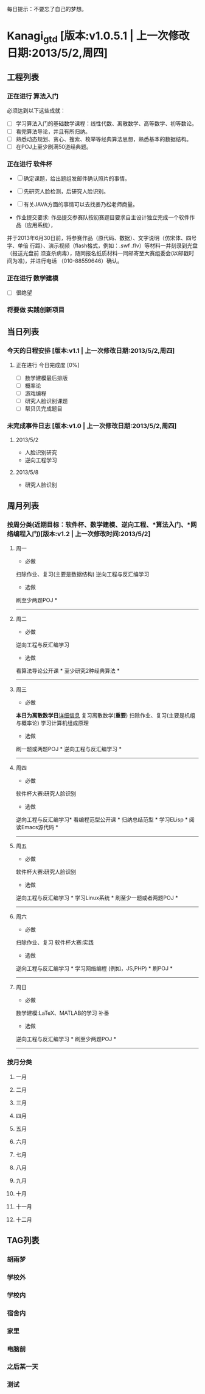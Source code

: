 #+STARTUP: overview
#+TODO: 正在进行(s) | 完成(d)
#+TODO: 将要做(t) | 未确定(u)
#+TODO: | 任务终止(c)
#+TODO: 查错中(h) 遇到BUG(b) DEBUG中(d) | 已解决(f)
#+TAGS: HuYuMeng(y) Computer(c) Home(h) Dormitory(d)
#+STARTUP: hidestars
#+MATHJAX: align:"left" mathml:t path:"/home/misskanagi/MathJax/MathJax.js"

每日提示：不要忘了自己的梦想。

* Kanagi_gtd [版本:v1.0.5.1 | 上一次修改日期:2013/5/2,周四]
** 工程列表
*** 正在进行 算法入门
必须达到以下这些成就：
- [ ] 学习算法入门的基础数学课程：线性代数、离散数学、高等数学、初等数论。
- [ ] 看完算法导论，并且有所归纳。
- [ ] 熟悉动态规划、贪心、搜索、枚举等经典算法思想，熟悉基本的数据结构。
- [ ] 在POJ上至少刷满50道经典题。

*** 正在进行 软件杯
DEADLINE: <2013-06-20 周四>
- [ ] 确定课题，给出题组发邮件确认照片的事情。
- [ ] 先研究人脸检测，后研究人脸识别。
- [ ] 有关JAVA方面的事情可以去找姜乃松老师商量。

- 作业提交要求:
  作品提交参赛队按初赛题目要求自主设计独立完成一个软件作品（应用系统），
并于2013年6月30日前，将参赛作品（原代码、数据）、文字说明（仿宋体、四号字、单倍
行距）、演示视频（flash格式，例如：.swf .flv）等材料一并刻录到光盘（报送光盘前
须查杀病毒），随同报名纸质材料一同邮寄至大赛组委会(以邮戳时间为准)，并进行电话
（010-88559646）确认。

*** 正在进行 数学建模
DEADLINE: <2013-05-17 周五>
- [ ] 很绝望

*** 将要做 实践创新项目
** 当日列表
*** 今天的日程安排 [版本:v1.1 | 上一次修改日期:2013/5/2,周四]
**** 正在进行 今日完成度 [0%]
- [ ] 数学建模最后排版
- [ ] 概率论
- [ ] 游戏编程
- [ ] 研究人脸识别课题
- [ ] 帮贝贝完成题目

*** 未完成事件日志 [版本:v1.0 | 上一次修改日期:2013/5/2,周四]
**** 2013/5/2

- 人脸识别研究
- 逆向工程学习

**** 2013/5/8

- 研究人脸识别
** 周月列表
*** 按周分类(近期目标：软件杯、数学建模、逆向工程、*算法入门、*网络编程入门)[版本:v1.2 | 上一次修改时间:2013/5/2]
**** 周一
- 必做
扫除作业、复习(主要是数据结构)
逆向工程与反汇编学习

- 选做
刷至少两题POJ *
----------------
**** 周二
- 必做
逆向工程与反汇编学习

- 选做
看算法导论公开课 *
至少研究2种经典算法 *
----------------
**** 周三
- 必做
*本日为离散数学日*[[file:important_events/5-8-2013.org][详细信息]]
复习离散数学(*重要*)
扫除作业、复习(主要是机组与概率论)
学习计算机组成原理

- 选做
刷一题或两题POJ *
逆向工程与反汇编学习 *
----------------
**** 周四
- 必做
软件杯大赛:研究人脸识别

- 选做
逆向工程与反汇编学习*
看编程范型公开课 *
归纳总结范型 *
学习ELisp *
阅读Emacs源代码 *
----------------
**** 周五
- 必做
软件杯大赛:研究人脸识别

- 选做
逆向工程与反汇编学习 *
学习Linux系统 *
刷至少一题或者两题POJ *
----------------
**** 周六
- 必做
扫除作业、复习
软件杯大赛:实践

- 选做
逆向工程与反汇编学习 *
学习网络编程 (例如，JS,PHP) *
刷POJ *
----------------
**** 周日
- 必做
数学建模:LaTeX、MATLAB的学习
补番

- 选做
逆向工程与反汇编学习 *
刷至少两题POJ *
----------------
*** 按月分类
**** 一月
**** 二月
**** 三月
**** 四月
**** 五月
**** 六月
**** 七月
**** 八月
**** 九月
**** 十月
**** 十一月
**** 十二月
** TAG列表
*** 胡雨梦

*** 学校外

*** 学校内

*** 宿舍内

*** 家里

*** 电脑前

*** 之后某一天

*** 测试
\begin{equation}
x=\sqrt{b}      
\end{equation}  

\begin{align}
E &= mc^2         \\                     
m &= \frac{m_0}{\sqrt{1-\frac{v^2}{c^2}}} \\
r &= \frac{\sqrt{a^2+\frac{b^2}{d^2}}}{b^2}
\end{align}





